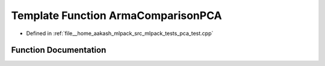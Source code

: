 .. _exhale_function_pca__test_8cpp_1ab7a974c711458c8c530e80a2ab6718ab:

Template Function ArmaComparisonPCA
===================================

- Defined in :ref:`file__home_aakash_mlpack_src_mlpack_tests_pca_test.cpp`


Function Documentation
----------------------


.. doxygenfunction:: ArmaComparisonPCA(const bool, const DecompositionPolicy&)
